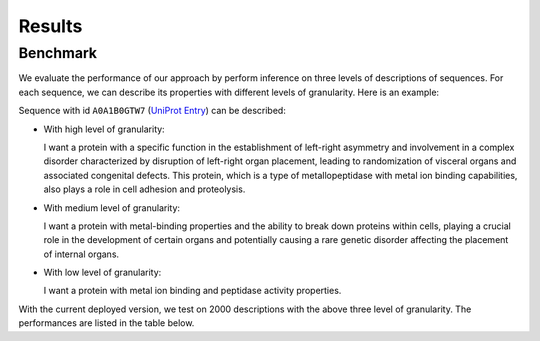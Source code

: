 Results
=====

.. _benchmark:

Benchmark
------------

We evaluate the performance of our approach by perform inference on three levels of descriptions of sequences.
For each sequence, we can describe its properties with different levels of granularity. Here is an example:

Sequence with id ``A0A1B0GTW7`` (`UniProt Entry <https://www.uniprot.org/uniprotkb/A0A1B0GTW7/entry>`_) can be described:

- With high level of granularity:

  I want a protein with a specific function in the establishment of left-right asymmetry and involvement 
  in a complex disorder characterized by disruption of left-right organ placement, leading to randomization 
  of visceral organs and associated congenital defects. This protein, which is a type of metallopeptidase 
  with metal ion binding capabilities, also plays a role in cell adhesion and proteolysis.
                                 
- With medium level of granularity:

  I want a protein with metal-binding properties and the ability to break down proteins within cells, 
  playing a crucial role in the development of certain organs and potentially causing a rare genetic 
  disorder affecting the placement of internal organs.

- With low level of granularity:

  I want a protein with metal ion binding and peptidase activity properties.

With the current deployed version, we test on 2000 descriptions with the above three level of granularity.
The performances are listed in the table below.
                                 
